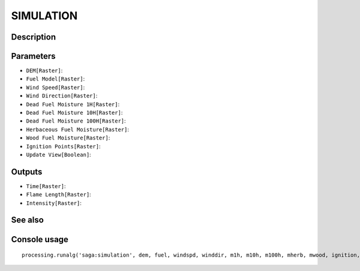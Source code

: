 SIMULATION
==========

Description
-----------

Parameters
----------

- ``DEM[Raster]``:
- ``Fuel Model[Raster]``:
- ``Wind Speed[Raster]``:
- ``Wind Direction[Raster]``:
- ``Dead Fuel Moisture 1H[Raster]``:
- ``Dead Fuel Moisture 10H[Raster]``:
- ``Dead Fuel Moisture 100H[Raster]``:
- ``Herbaceous Fuel Moisture[Raster]``:
- ``Wood Fuel Moisture[Raster]``:
- ``Ignition Points[Raster]``:
- ``Update View[Boolean]``:

Outputs
-------

- ``Time[Raster]``:
- ``Flame Length[Raster]``:
- ``Intensity[Raster]``:

See also
---------


Console usage
-------------


::

	processing.runalg('saga:simulation', dem, fuel, windspd, winddir, m1h, m10h, m100h, mherb, mwood, ignition, updateview, time, flame, intensity)
